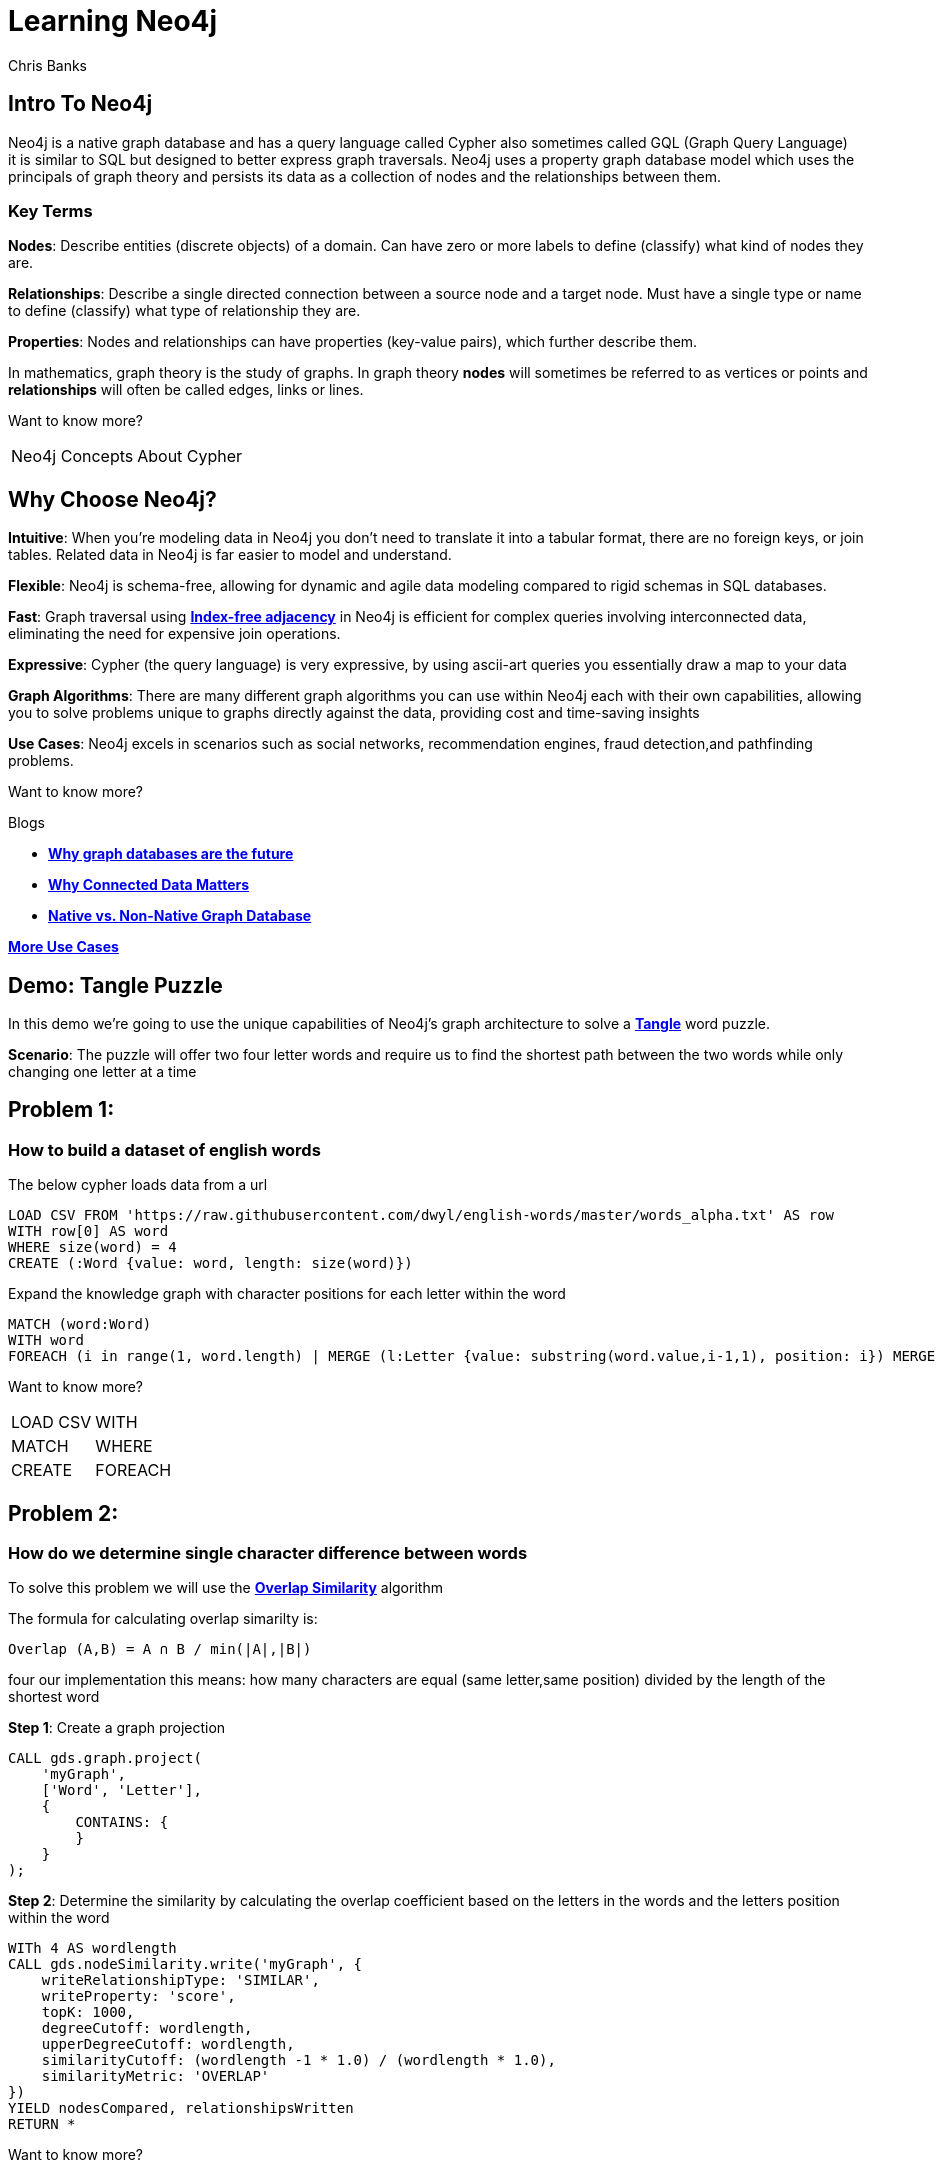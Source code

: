 = Learning Neo4j
:neo4j-version: 5.21
:author: Chris Banks

== Intro To Neo4j

Neo4j is a native graph database and has a query language called Cypher also sometimes called GQL (Graph Query Language) +
it is similar to SQL but designed to better express graph traversals.
Neo4j uses a property graph database model which uses the principals of graph theory
and persists its data as a collection of nodes and the relationships between them.

=== Key Terms

*Nodes*:
    Describe entities (discrete objects) of a domain.
    Can have zero or more labels to define (classify) what kind of nodes they are.

*Relationships*:
    Describe a single directed connection between a source node and a target node.
    Must have a single type or name to define (classify) what type of relationship they are.

*Properties*:
    Nodes and relationships can have properties (key-value pairs), which further describe them.  
 

In mathematics, graph theory is the study of graphs. 
In graph theory *nodes* will sometimes be referred to as vertices or points
and *relationships* will often be called edges, links or lines. 


Want to know more?

[%noheader,cols=2*] 
|===
|pass:a[<a play-topic='concepts'>Neo4j Concepts</a>]
|pass:a[<a play-topic='fundamentals'>About Cypher</a>]
|===

== Why Choose Neo4j?

*Intuitive*: 
    When you're modeling data in Neo4j you don't need to translate it into a tabular format, there are no foreign keys, or join tables. Related data in Neo4j is far easier to model and understand.

*Flexible*: 
    Neo4j is schema-free, allowing for dynamic and agile data modeling compared to rigid schemas in SQL databases.

*Fast*: 
    Graph traversal using https://dmccreary.medium.com/how-to-explain-index-free-adjacency-to-your-manager-1a8e68ec664a[*Index-free adjacency*^] in Neo4j is efficient for complex queries involving interconnected data, eliminating the need for expensive join operations.

*Expressive*:
    Cypher (the query language) is very expressive, by using ascii-art queries you essentially draw a map to your data

*Graph Algorithms*: 
    There are many different graph algorithms you can use within Neo4j each with their own capabilities, allowing you to solve problems unique to graphs directly against the data, providing cost and time-saving insights

*Use Cases*: 
    Neo4j excels in scenarios such as social networks, recommendation engines, fraud detection,and pathfinding problems.

Want to know more?

Blogs

* https://neo4j.com/blog/why-graph-databases-are-the-future/?ref=blog[*Why graph databases are the future*^] 
* https://neo4j.com/blog/why-graph-data-relationships-matter/?ref=blog[*Why Connected Data Matters*^] 
* https://neo4j.com/blog/native-vs-non-native-graph-technology/[*Native vs. Non-Native Graph Database*^]


https://neo4j.com/use-cases/?utm_source=Google&utm_medium=PaidSearch&utm_campaign=Evergreen&utm_content=AMS-Search-SEMCE-DSA-None-SEM-SEM-NonABM&utm_term=&utm_adgroup=DSA&gad_source=1&gclid=CjwKCAjwzIK1BhAuEiwAHQmU3rHlh92csAeuTAZryM3YZIjUl_GoutQ-HA8wPU6lUIr4QOryfBEuJBoC1nUQAvD_BwE[*More Use Cases*^]


== Demo: Tangle Puzzle

In this demo we’re going to use the unique capabilities of Neo4j's graph architecture to solve a https://everydaypuzzlesgame.com/g/tangle/index.html[*Tangle*^] word puzzle.

*Scenario*: The puzzle will offer two four letter words and require us to find the shortest path between the two words while only changing one letter at a time

== Problem 1: 

=== How to build a dataset of english words

The below cypher loads data from a url 

[source, cypher]
LOAD CSV FROM 'https://raw.githubusercontent.com/dwyl/english-words/master/words_alpha.txt' AS row
WITH row[0] AS word
WHERE size(word) = 4
CREATE (:Word {value: word, length: size(word)})

Expand the knowledge graph with character positions for each letter within the word

[source,cypher]
MATCH (word:Word)
WITH word
FOREACH (i in range(1, word.length) | MERGE (l:Letter {value: substring(word.value,i-1,1), position: i}) MERGE (word)-[:CONTAINS]->(l))

Want to know more?
[%noheader,cols=2*] 
|===
|pass:a[<a help-topic='load csv'>LOAD CSV</a>] 
|pass:a[<a help-topic='with'>WITH</a>] 

|pass:a[<a help-topic='match'>MATCH</a>] 
|pass:a[<a help-topic='where'>WHERE</a>] 

|pass:a[<a help-topic='create'>CREATE</a>] 
|pass:a[<a help-topic='foreach'>FOREACH</a>] 

|pass:a[<a help-topic='merge'>MERGE</a>]
|===

== Problem 2: 

=== How do we determine single character difference between words

To solve this problem we will use the https://neo4j.com/docs/graph-data-science/current/algorithms/node-similarity/[*Overlap Similarity*^] algorithm

The formula for calculating overlap simarilty is:

----
Overlap (A,B) = A ∩ B / min(|A|,|B|)
----

four our implementation this means:
how many characters are equal (same letter,same position) divided by the length of the shortest word

*Step 1*:
Create a graph projection

[source,cypher]
CALL gds.graph.project(
    'myGraph',
    ['Word', 'Letter'],
    {
        CONTAINS: {
        }
    }
);

*Step 2*: 
Determine the similarity by calculating the overlap coefficient 
based on the letters in the words and the letters position within the word

[source,cypher]
WITh 4 AS wordlength
CALL gds.nodeSimilarity.write('myGraph', {
    writeRelationshipType: 'SIMILAR',
    writeProperty: 'score',
    topK: 1000, 
    degreeCutoff: wordlength,
    upperDegreeCutoff: wordlength,
    similarityCutoff: (wordlength -1 * 1.0) / (wordlength * 1.0),
    similarityMetric: 'OVERLAP'
})
YIELD nodesCompared, relationshipsWritten
RETURN *

Want to know more?

https://neo4j.com/docs/graph-data-science/current/management-ops/graph-creation/graph-project/[*Graph Projection*^] 

https://neo4j.com/docs/graph-data-science/current/algorithms/node-similarity/[*Overlap Similarity*^]

== Problem 3:

=== Finding the shortest path between two words

Lets head to https://everydaypuzzlesgame.com/g/tangle/index.html[*Tangle*^] now

We'll update the below cypher's start and end parameters to reflect today's puzzle

[source, cypher]
:params [{start, end}] => {RETURN 'rust' AS start, 'best' AS end }

Using Neo4j's shortest path algorithm we can determine the solution to today's Tangle puzzle

[source, cypher]
MATCH (start:Word {value: $start}), (end:Word {value: $end})
,  path=shortestPath((start)-[:SIMILAR*]-(end))
RETURN path

Want to know more?

[%noheader,cols=1*] 
|===
|pass:a[<a help-topic='params'>Params</a>]
|===

== Summary

We used two graph algorithms (shortest path algorithm and overlap similarity algorithm) to solve a Tangle word puzzle

Both of these algorithms are natively supported by neo4j because it is a graph database

This allowed us to do a computationally expensive search very quickly because of index free adjacency

The key message of index-free adjacency is, that the complexity to traverse the whole graph is O(n), where n is the number of nodes. In contrast, using any index will have complexity O(n log n).

No matter what words we had, we can always find each individual word very quickly ( if we had different languages, more letters, etc it would be just as fast and effective)

=== Next Steps

We could start expanding this knowledge graph to solve other word puzzles such as  crosswords, boggle, wordle, etc 

Try adding an index on the :Word node's value property and see how that affects our search

[source, cypher]
CREATE INDEX word_value_index IF NOT EXISTS
FOR (n:Word) ON (n.value)

== Further Reading

=== Tutorials/Documentation

* pass:a[<a play-topic='intro'>Browser Guide</a>]
* pass:a[<a play-topic='concepts'>Neo4j Concepts</a>]
* pass:a[<a play-topic='fundamentals'>About Cypher</a>]
* pass:a[<a play-topic='cypher'>Intro to Cypher</a>]
* pass:a[<a help-topic='help'>Help Me</a>]

=== Blogs

* https://neo4j.com/blog/why-graph-databases-are-the-future/?ref=blog[*Why Graph Databases Are The Future*^] 
* https://neo4j.com/blog/why-graph-data-relationships-matter/?ref=blog[*Why Connected Data Matters*^] 
* https://neo4j.com/blog/native-vs-non-native-graph-technology/[*Native vs. Non-Native Graph Database*^]

=== Training

Take a free official training course and get certified at the https://graphacademy.neo4j.com/[*Graph Academy*^,role=green].

Want to spin up a free sandbox and start experimenting? Start a new https://neo4j.com/sandbox/[*Neo4j Sandbox*^].
